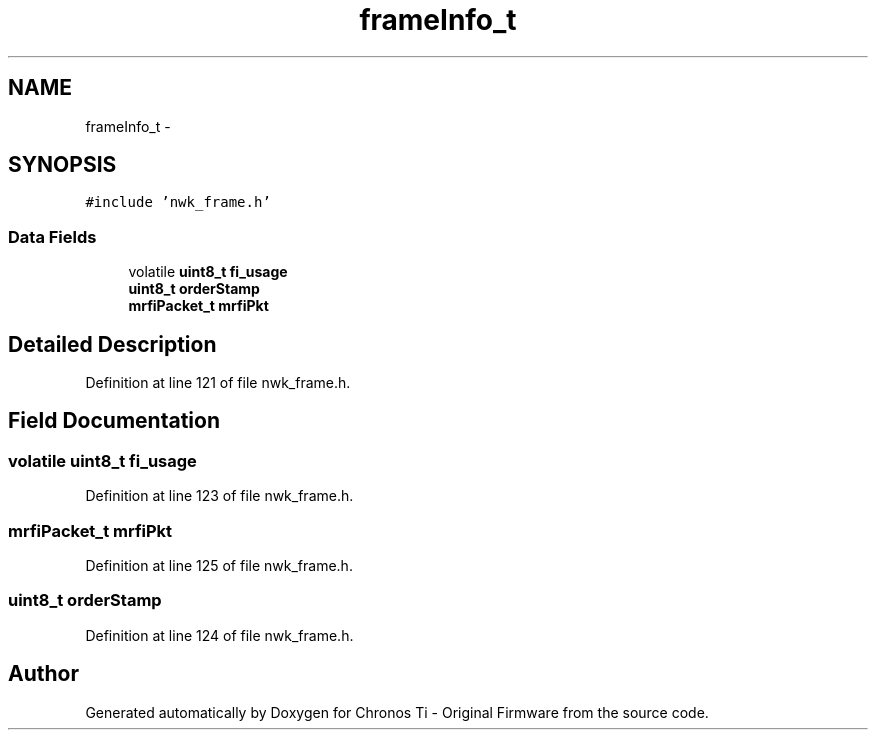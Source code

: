 .TH "frameInfo_t" 3 "Sat Jun 22 2013" "Version VER 0.0" "Chronos Ti - Original Firmware" \" -*- nroff -*-
.ad l
.nh
.SH NAME
frameInfo_t \- 
.SH SYNOPSIS
.br
.PP
.PP
\fC#include 'nwk_frame\&.h'\fP
.SS "Data Fields"

.in +1c
.ti -1c
.RI "volatile \fBuint8_t\fP \fBfi_usage\fP"
.br
.ti -1c
.RI "\fBuint8_t\fP \fBorderStamp\fP"
.br
.ti -1c
.RI "\fBmrfiPacket_t\fP \fBmrfiPkt\fP"
.br
.in -1c
.SH "Detailed Description"
.PP 
Definition at line 121 of file nwk_frame\&.h\&.
.SH "Field Documentation"
.PP 
.SS "volatile \fBuint8_t\fP \fBfi_usage\fP"
.PP
Definition at line 123 of file nwk_frame\&.h\&.
.SS "\fBmrfiPacket_t\fP \fBmrfiPkt\fP"
.PP
Definition at line 125 of file nwk_frame\&.h\&.
.SS "\fBuint8_t\fP \fBorderStamp\fP"
.PP
Definition at line 124 of file nwk_frame\&.h\&.

.SH "Author"
.PP 
Generated automatically by Doxygen for Chronos Ti - Original Firmware from the source code\&.
